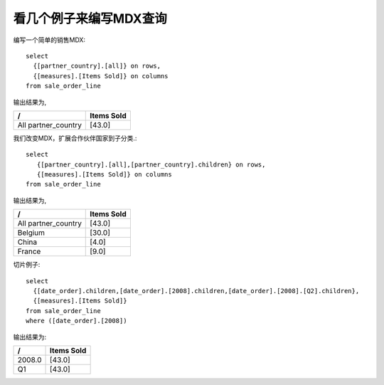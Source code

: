 .. i18n: A look at few examples to write MDX Queries
.. i18n: -------------------------------------------
..

看几个例子来编写MDX查询
-------------------------------------------

.. i18n: Writing a simple MDX on a SALES Schema::
.. i18n: 
.. i18n:     select 
.. i18n:       {[partner_country].[all]} on rows,
.. i18n:       {[measures].[Items Sold]} on columns
.. i18n:     from sale_order_line
..

编写一个简单的销售MDX::

    select 
      {[partner_country].[all]} on rows,
      {[measures].[Items Sold]} on columns
    from sale_order_line

.. i18n: Gives results as,
..

输出结果为,

.. i18n: ===================== ============
.. i18n:  /                     Items Sold
.. i18n: ===================== ============
.. i18n:  All partner_country     [43.0]
.. i18n: ===================== ============
..

===================== ============
 /                     Items Sold
===================== ============
 All partner_country     [43.0]
===================== ============

.. i18n: Expanding the partner country to its children, we change the MDX as.::
.. i18n: 
.. i18n:     select 
.. i18n:        {[partner_country].[all],[partner_country].children} on rows, 
.. i18n:        {[measures].[Items Sold]} on columns 
.. i18n:     from sale_order_line
..

我们改变MDX，扩展合作伙伴国家到子分类.::

    select 
       {[partner_country].[all],[partner_country].children} on rows, 
       {[measures].[Items Sold]} on columns 
    from sale_order_line

.. i18n: Gives result as,
..

输出结果为,

.. i18n: ===================== ============
.. i18n:  /                     Items Sold
.. i18n: ===================== ============
.. i18n:  All partner_country   [43.0]
.. i18n:  Belgium               [30.0]
.. i18n:  China                 [4.0]
.. i18n:  France                [9.0]
.. i18n: ===================== ============
..

===================== ============
 /                     Items Sold
===================== ============
 All partner_country   [43.0]
 Belgium               [30.0]
 China                 [4.0]
 France                [9.0]
===================== ============

.. i18n: One more example bit complex with slicer::
.. i18n: 
.. i18n:     select 
.. i18n:       {[date_order].children,[date_order].[2008].children,[date_order].[2008].[Q2].children},
.. i18n:       {[measures].[Items Sold]} 
.. i18n:     from sale_order_line 
.. i18n:     where ([date_order].[2008])
..

切片例子::

    select 
      {[date_order].children,[date_order].[2008].children,[date_order].[2008].[Q2].children},
      {[measures].[Items Sold]} 
    from sale_order_line 
    where ([date_order].[2008])

.. i18n: Gives results as:
..

输出结果为:

.. i18n: ===================== ============
.. i18n:  /                     Items Sold
.. i18n: ===================== ============
.. i18n:  2008.0                  [43.0]
.. i18n:  Q1                      [43.0]
.. i18n: ===================== ============
..

===================== ============
 /                     Items Sold
===================== ============
 2008.0                  [43.0]
 Q1                      [43.0]
===================== ============
